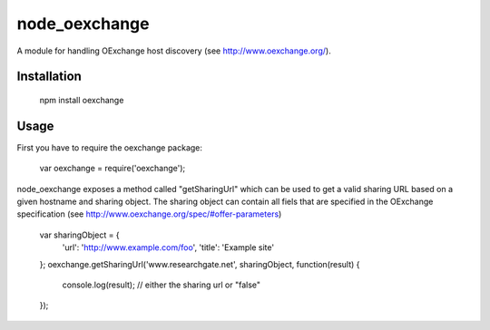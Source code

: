 ==============
node_oexchange
==============

A module for handling OExchange host discovery (see http://www.oexchange.org/).

Installation
------------

 npm install oexchange
 
Usage
-----

First you have to require the oexchange package:

  var oexchange = require('oexchange');
  
node_oexchange exposes a method called "getSharingUrl" which can be used to get a valid sharing URL based on a given hostname and sharing object. The sharing object can contain all fiels that are specified in the OExchange specification (see http://www.oexchange.org/spec/#offer-parameters)

 var sharingObject = {
     'url': 'http://www.example.com/foo',
     'title': 'Example site'
 };    
 oexchange.getSharingUrl('www.researchgate.net', sharingObject, function(result) {
	 console.log(result); // either the sharing url or "false"
 });